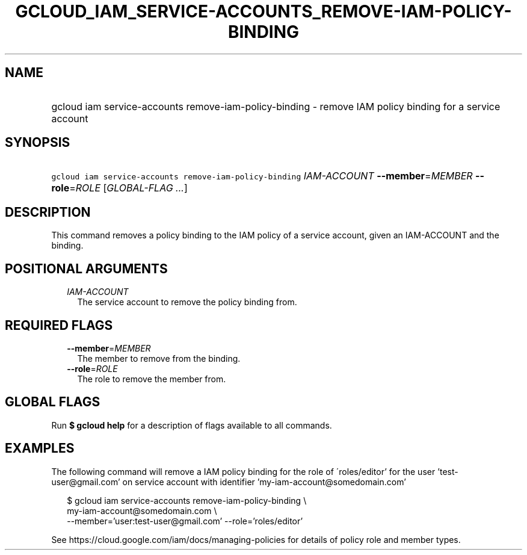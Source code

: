 
.TH "GCLOUD_IAM_SERVICE\-ACCOUNTS_REMOVE\-IAM\-POLICY\-BINDING" 1



.SH "NAME"
.HP
gcloud iam service\-accounts remove\-iam\-policy\-binding \- remove IAM policy binding for a service account



.SH "SYNOPSIS"
.HP
\f5gcloud iam service\-accounts remove\-iam\-policy\-binding\fR \fIIAM\-ACCOUNT\fR \fB\-\-member\fR=\fIMEMBER\fR \fB\-\-role\fR=\fIROLE\fR [\fIGLOBAL\-FLAG\ ...\fR]



.SH "DESCRIPTION"

This command removes a policy binding to the IAM policy of a service account,
given an IAM\-ACCOUNT and the binding.



.SH "POSITIONAL ARGUMENTS"

.RS 2m
.TP 2m
\fIIAM\-ACCOUNT\fR
The service account to remove the policy binding from.


.RE
.sp

.SH "REQUIRED FLAGS"

.RS 2m
.TP 2m
\fB\-\-member\fR=\fIMEMBER\fR
The member to remove from the binding.

.TP 2m
\fB\-\-role\fR=\fIROLE\fR
The role to remove the member from.


.RE
.sp

.SH "GLOBAL FLAGS"

Run \fB$ gcloud help\fR for a description of flags available to all commands.



.SH "EXAMPLES"

The following command will remove a IAM policy binding for the role of
\'roles/editor' for the user 'test\-user@gmail.com' on service account with
identifier 'my\-iam\-account@somedomain.com'

.RS 2m
$ gcloud iam service\-accounts remove\-iam\-policy\-binding \e
    my\-iam\-account@somedomain.com \e
    \-\-member='user:test\-user@gmail.com' \-\-role='roles/editor'
.RE

See https://cloud.google.com/iam/docs/managing\-policies for details of policy
role and member types.
